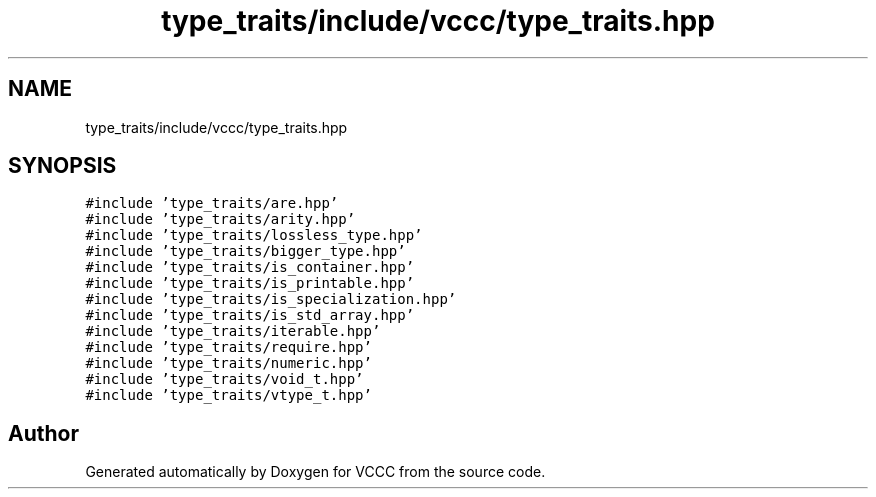 .TH "type_traits/include/vccc/type_traits.hpp" 3 "Fri Dec 18 2020" "VCCC" \" -*- nroff -*-
.ad l
.nh
.SH NAME
type_traits/include/vccc/type_traits.hpp
.SH SYNOPSIS
.br
.PP
\fC#include 'type_traits/are\&.hpp'\fP
.br
\fC#include 'type_traits/arity\&.hpp'\fP
.br
\fC#include 'type_traits/lossless_type\&.hpp'\fP
.br
\fC#include 'type_traits/bigger_type\&.hpp'\fP
.br
\fC#include 'type_traits/is_container\&.hpp'\fP
.br
\fC#include 'type_traits/is_printable\&.hpp'\fP
.br
\fC#include 'type_traits/is_specialization\&.hpp'\fP
.br
\fC#include 'type_traits/is_std_array\&.hpp'\fP
.br
\fC#include 'type_traits/iterable\&.hpp'\fP
.br
\fC#include 'type_traits/require\&.hpp'\fP
.br
\fC#include 'type_traits/numeric\&.hpp'\fP
.br
\fC#include 'type_traits/void_t\&.hpp'\fP
.br
\fC#include 'type_traits/vtype_t\&.hpp'\fP
.br

.SH "Author"
.PP 
Generated automatically by Doxygen for VCCC from the source code\&.
